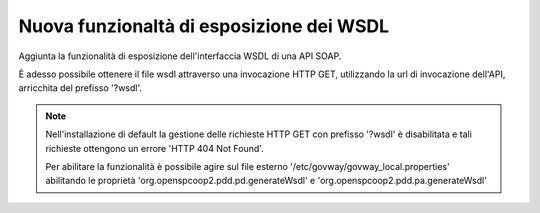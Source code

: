 Nuova funzionaltà di esposizione dei WSDL
-----------------------------------------

Aggiunta la funzionalità di esposizione dell'interfaccia WSDL di una API SOAP.

È adesso possibile ottenere il file wsdl attraverso una invocazione HTTP
GET, utilizzando la url di invocazione dell'API, arricchita del prefisso
'?wsdl'.

.. note::
   Nell'installazione di default la gestione delle richieste HTTP GET con prefisso '?wsdl' è disabilitata e tali richieste ottengono un errore 'HTTP 404 Not Found'.

   Per abilitare la funzionalità è possibile agire sul file esterno '/etc/govway/govway_local.properties' abilitando le proprietà 'org.openspcoop2.pdd.pd.generateWsdl' e 'org.openspcoop2.pdd.pa.generateWsdl'
